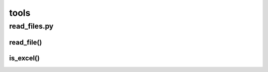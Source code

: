 =====
tools
=====

-------------
read_files.py
-------------

read_file()
-----------
.. automethod:: EzPyZ.tools.is_excel

is_excel()
----------
.. automethod:: EzPyZ.tools.read_file
